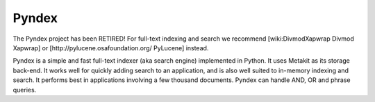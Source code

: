======
Pyndex
======

The Pyndex project has been RETIRED! For full-text indexing and search we
recommend [wiki:DivmodXapwrap Divmod Xapwrap] or
[http://pylucene.osafoundation.org/ PyLucene] instead.

Pyndex is a simple and fast full-text indexer (aka search engine) implemented
in Python. It uses Metakit as its storage back-end. It works well for quickly
adding search to an application, and is also well suited to in-memory indexing
and search. It performs best in applications involving a few thousand
documents. Pyndex can handle AND, OR and phrase queries.
